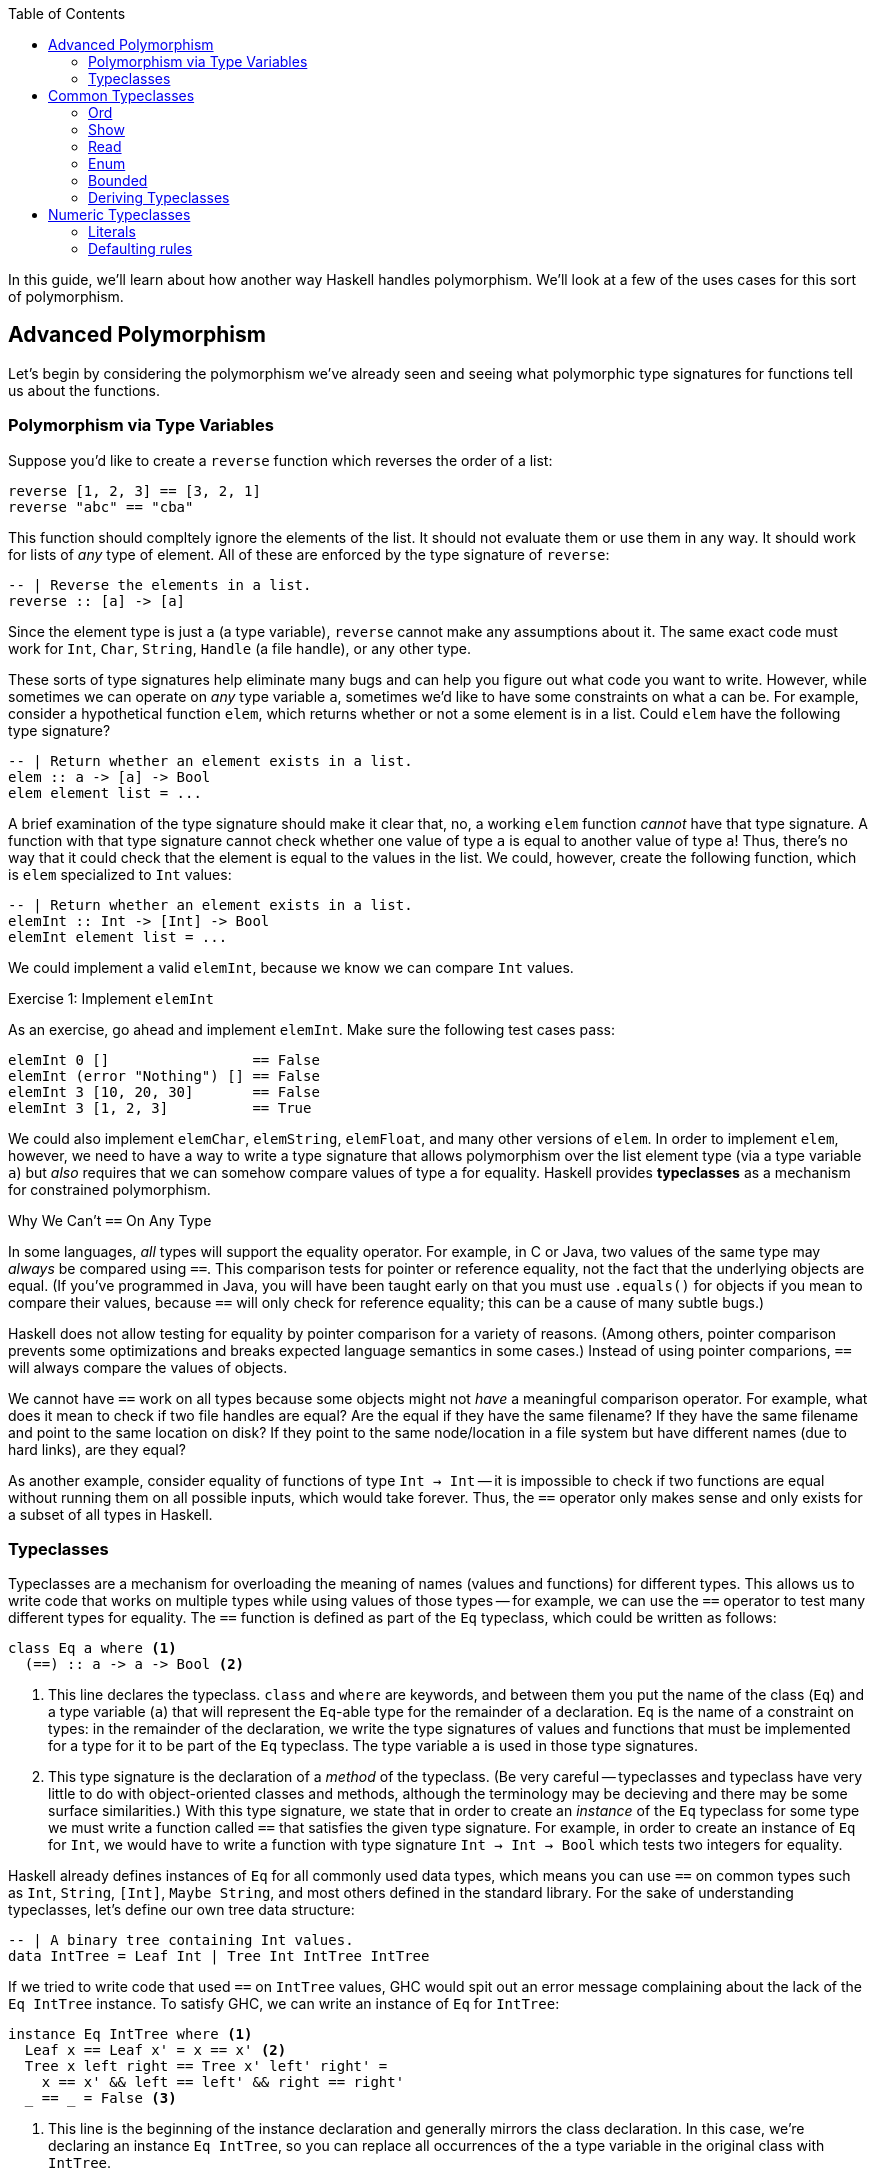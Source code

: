 :source-highlighter: pygments
:source-language: haskell
:icons: font 
:toc: left

In this guide, we'll learn about how another way Haskell handles polymorphism. We'll look at a few
of the uses cases for this sort of polymorphism.

== Advanced Polymorphism

Let's begin by considering the polymorphism we've already seen and seeing what polymorphic type
signatures for functions tell us about the functions.

=== Polymorphism via Type Variables 

Suppose you'd like to create a `reverse` function which reverses the order of a list:

[source]
----
reverse [1, 2, 3] == [3, 2, 1]
reverse "abc" == "cba"
----

This function should compltely ignore the elements of the list. It should not evaluate them or use
them in any way. It should work for lists of _any_ type of element. All of these are enforced by
the type signature of `reverse`:

[source]
----
-- | Reverse the elements in a list.
reverse :: [a] -> [a]
----

Since the element type is just `a` (a type variable), `reverse` cannot make any assumptions about
it. The same exact code must work for `Int`, `Char`, `String`, `Handle` (a file handle), or any
other type.

These sorts of type signatures help eliminate many bugs and can help you figure out what code you
want to write. However, while sometimes we can operate on _any_ type variable `a`, sometimes we'd
like to have some constraints on what `a` can be. For example, consider a hypothetical function
`elem`, which returns whether or not a some element is in a list. Could `elem` have the following
type signature?

[source]
----
-- | Return whether an element exists in a list.
elem :: a -> [a] -> Bool
elem element list = ...
----

A brief examination of the type signature should make it clear that, no, a working `elem` function
_cannot_ have that type signature. A function with that type signature cannot check whether one
value of type `a` is equal to another value of type `a`! Thus, there's no way that it could check
that the element is equal to the values in the list. We could, however, create the following
function, which is `elem` specialized to `Int` values:

[source]
----
-- | Return whether an element exists in a list.
elemInt :: Int -> [Int] -> Bool
elemInt element list = ...
----

We could implement a valid `elemInt`, because we know we can compare `Int` values.

.Exercise 1: Implement `elemInt`
****
As an exercise, go ahead and implement `elemInt`. Make sure the following test cases pass:

[source]
----
elemInt 0 []                 == False
elemInt (error "Nothing") [] == False
elemInt 3 [10, 20, 30]       == False
elemInt 3 [1, 2, 3]          == True
----
****

We could also implement `elemChar`, `elemString`, `elemFloat`, and many other versions of `elem`.
In order to implement `elem`, however, we need to have a way to write a type signature that allows
polymorphism over the list element type (via a type variable `a`) but _also_ requires that we can
somehow compare values of type `a` for equality. Haskell provides *typeclasses* as a mechanism for
constrained polymorphism.

.Why We Can't `==` On Any Type
****
In some languages, _all_ types will support the equality operator. For example, in C or Java, two
values of the same type may _always_ be compared using `==`. This comparison tests for
pointer or reference equality, not the fact that the underlying objects are equal. (If you've
programmed in Java, you will have been taught early on that you must use `.equals()` for objects if
you mean to compare their values, because `==` will only check for reference equality; this can be a
cause of many subtle bugs.)

Haskell does not allow testing for equality by pointer comparison for a variety of reasons. (Among
others, pointer comparison prevents some optimizations and breaks expected language semantics in
some cases.) Instead of using pointer comparions, `==` will always compare the values of objects. 

We cannot have `==` work on all types because some objects might not _have_ a meaningful comparison
operator. For example, what does it mean to check if two file handles are equal? Are the equal if
they have the same filename?  If they have the same filename and point to the same location on disk?
If they point to the same node/location in a file system but have different names (due to hard
links), are they equal?

As another example, consider equality of functions of type `Int -> Int` -- it is impossible to check
if two functions are equal without running them on all possible inputs, which would take forever.
Thus, the `==` operator only makes sense and only exists for a subset of all types in Haskell.
****

=== Typeclasses

Typeclasses are a mechanism for overloading the meaning of names (values and functions) for
different types. This allows us to write code that works on multiple types while using values of
those types -- for example, we can use the `==` operator to test many different types for equality.
The `==` function is defined as part of the `Eq` typeclass, which could be written as follows:

[source]
----
class Eq a where <1>
  (==) :: a -> a -> Bool <2>
----
<1> This line declares the typeclass. `class` and `where` are keywords, and between them you put
the name of the class (`Eq`) and a type variable (`a`) that will represent the `Eq`-able type for
the remainder of a declaration. `Eq` is the name of a constraint on types: in the remainder of the
declaration, we write the type signatures of values and functions that must be implemented for a
type for it to be part of the `Eq` typeclass. The type variable `a` is used in those type
signatures.
<2> This type signature is the declaration of a _method_ of the typeclass. (Be very careful --
typeclasses and typeclass have very little to do with object-oriented classes and methods, although
the terminology may be decieving and there may be some surface similarities.) With this type
signature, we state that in order to create an _instance_ of the `Eq` typeclass for some type
we must write a function called `==` that satisfies the given type signature. For example, in
order to create an instance of `Eq` for `Int`, we would have to write a function with type
signature `Int -> Int -> Bool` which tests two integers for equality.

Haskell already defines instances of `Eq` for all commonly used data types, which means you can use
`==` on common types such as `Int`, `String`, `[Int]`, `Maybe String`, and most others defined in
the standard library. For the sake of understanding typeclasses, let's define our own tree data
structure:

[source]
----
-- | A binary tree containing Int values.
data IntTree = Leaf Int | Tree Int IntTree IntTree
----

If we tried to write code that used `==` on `IntTree` values, GHC would spit out an error message
complaining about the lack of the `Eq IntTree` instance. To satisfy GHC, we can write an instance
of `Eq` for `IntTree`:

[source]
----
instance Eq IntTree where <1>
  Leaf x == Leaf x' = x == x' <2>
  Tree x left right == Tree x' left' right' = 
    x == x' && left == left' && right == right'
  _ == _ = False <3>
----
<1> This line is the beginning of the instance declaration and generally mirrors the class
declaration. In this case, we're declaring an instance `Eq IntTree`, so you can replace all
occurrences of the `a` type variable in the original class with `IntTree`.
<2> This is the _definition_ of the `==` operator. To the left of the `=`, we have match the
arguments to `==` with two patterns, `Leaf x` and `Leaf x'` and return `True` if and only if `x ==
x'`. Note that `x` and `x'` are of type `Int`, which means we can use `==` on them, because we have
the instance `Eq Int` provided for us by Haskell.
<3> In order to make sure that `==` works for all `IntTree` values, we provide a fall-through
pattern match which will match anything the previous patterns haven't. Since the previous patterns
tested leaves against leaves and branches against branches, we know that this pattern is _only_
matched if the structures of the trees are different (there's a leaf in one tree where there is a
branch in another), so we return `False` because these trees cannot be equal.

.Exercise 2: `Eq IntList`
****
Consider the following linked list data structure:

[source]
----
data IntList = Nil | Cons Int IntList
----

Implement the `Eq` typeclass for the `IntList` type. Then, verify that the following code works and
typechecks:

[source]
----
value1 :: IntList
value1 = Cons 3 (Cons 10 Nil)

value2 :: IntList
value2 = Nil

main = print (value1 == value1,
              value2 == value2,
              not (value1 == value2))
----
****

In both the example above (`IntTree`) and the exercise (`IntList`), you must use recursion to
implement `==`. In addition to recursing in the definition of `==`, you must eventually invoke the
`==` for the `Int` type, to compare the values at the leaves of the tree and nodes of the linked
list. In the line `Leaf x == Leaf x' = x == x'`, the usage of `==` on the right hand side refers to
`==` for `Int` values; this is _not_ a case of recursion, because we aren't calling `==` for
`IntTree` values.

In addition to defining their required methods, typeclasses can define auxiliary methods with
default implementations. For example, the `Eq` typeclass is actually defined as follows:

[source]
----
class Eq a where
  (==) :: a -> a -> Bool

  (/=) :: a -> a -> Bool <1>
  x /= y = not $ x == y
----
<1> The `(/=)` method is not *required* by the `Eq` typeclass. If an implementation of `/=` is not
provided, the default implementation `not $ x == y` is used. Instances are allowed to provide their
own custom implementations of `/=`; custom implementations are often used to provide more efficient
implementations of typeclass methods.

Many of the typeclasses in the standard library have several methods but only require one or two of
them for a complete implementation.


== Common Typeclasses

Typeclasses are fundamental to the Haskell language, and the standard library ships with several
very commonly used typeclasses. In this section, we'll go over several of the simpler typeclasses;
we'll see how they're defined, how they're used, and how to write simple instances for them. We
skip the `Eq` typeclass, as it is reviewed in the previous section.

=== Ord

Types which implement the `Ord` typeclass can be compared to each other; their values must have a
total order imposed on them (for any values `x` and `y`, we can compare the two values and
determine which one is greater, if any). In order to be a member of the `Ord` typeclass, a type
must have a `compare` function which returns an ordering. In some languages (C, Java, Python) the
compare function must return an integer which is zero if the two values are equal, a positive
integer if the first value is greater than the second, and a negative integer if the first value is
smaller than the second. In Haskell, orderings are instead expressed using the `Ordering` type:

[source]
----
data Ordering = LT | EQ | GT
----

The `Ord` typeclass then has a `compare` function which takes two values and returns an `Ordering`:

[source]
----
compare :: a -> a -> Ordering
----

In addition, the `Ord` typeclass includes a few functions that have default implementations using
`compare` but can be overriden for efficiency, such as `<`, `>`, `max`, and `min`. The full `Ord`
typeclass declaration is as follows:

[source]
----
class Eq a => Ord a where
  -- Required for implementing Ord.
  compare :: a -> a -> Ordering

  -- Functions with default implementations.
  (>) :: a -> a -> Bool
  x > y = compare x y == GT

  (<) :: a -> a -> Bool
  x > y = compare x y == LT

  (>=) :: a -> a -> Bool
  x >= y = compare x y == GT || compare x y == EQ

  (<=) :: a -> a -> Bool
  x <= y = compare x y == LT || compare x y == EQ

  max :: a -> a -> a
  max x y = if x > y then x else y

  min :: a -> a -> a
  min x y = if x < y then x else y
----

The `Ord` typeclass, unlike `Eq`, has a *context*. Contexts come before type declarations or
typeclass heads and can specify that type variables implement some specific typeclass: 
[source]
----
class Eq a => Ord a where ...
----

In the above declaration, the context is `Eq a`, and is separated from the typeclass *head* (which
is `Ord a`) using a "fat arrow", `=>`. The context specifies that the type variable `a` must be a
member of the `Eq` typeclass in order to implement the `Ord` typeclass for that variable. In this
case, `Eq a` is required for `Ord a` because it is nonsensical to have an ordering unless we have
equality, since clearly `compare` can be used to implement `(==)`.

In general, it is wise to make sure that all instances of `Ord` follow a few rules. First of all,
they should agree with instance of `Eq`; that is, if `x == y`, then `compare x y` should return
`EQ`. Instances of `Ord` should also define a reasonable total order: if `compare x y == LT`, then
`compare y x == GT`, and if `compare x y == EQ` then `compare y x == EQ` as well.

=== Show

The `Show` and `Read` typeclasses allow types to be converted to and from strings. They are _not_
meant for user input and output, but rather for programmer viewing and debugging. (For example, the
`Show` instance for `String` outputs newlines as `\n` and quotes as `\"`, which makes sense for
programmers but does not for user output.). The `Show` typeclass has three methods: `show`,
`showsPrec`, and `showList`. 

Most of the time, knowing about `show` is enough; the other two are somewhat specialized methods that
you will rarely need to implement. `show` has the type `show :: a -> String`; it can convert any
type `a` which implements the `Show` typeclass into a `String`. For example, in order to convert an
integer to a string, you could write `show (1 :: Int)`; in this context, `show` would be
specialized to `show :: Int -> String`. 

For the sake of demonstration, let's create our own character-like type that can only hold uppercase As,
Bs, Cs, as well as a special character representing non-printable character:

[source]
----
data ABC = A | B | C | Other
----

If we want to be able to print `ABC` values, we can create a `Show` instance for it:

[source]
----
instance Show ABC where
  show A = "A"
  show B = "B"
  show C = "C"
  show Other = "<Not printable>"
----

We can then write programs that print values of type `ABC` to standard output. The following
program will simply print the letter "A" to the screen:

[source]
.Show1.hs
----
a :: ABC
a = A

main :: IO ()
main = putStrLn (show a) <1>
----
<1> Instead of writing `putStrLn (show x)`, we can write `print x`. `print` is a function defined
as `print = putStrLn . show`.

For most use cases, `show` is all you need to know about the `Show` typeclass; for the sake of
completeness, we discuss `showsPrec` and `showList`, even though these functions come up rarely in
practice.

==== Advanced Uses of Show

To motivate `showsPrec`, consider the following code:

[source]
----
main = putStrLn (show Other ++ show Other ++ show Other ++ show Other)
----

How long does this program take to run? Not very long, because we only have four Strings we're
concatenating. However, in general, concatenating _n_ Strings can take _O(n^2)_ time, since each
time we append a string to the end of a list, we must first traverse the entire list. If we were to
run this program with a thousand `ABC` values instead of four, this might take quite a while due to
this quadratic growth! This quadratic growth is the first problem that `ShowS` solves.

The fundamental issue is that `Show` relies on `String` values, which take a long time to append.
To rectify this, `showsPrec` uses a different type with the alias `ShowS`:
[source]
----
type ShowS = String -> String
----
A `ShowS` value is a function that, when given a `String`, _prepends_ another `String` to it and
returns the sum. The type `String` and `ShowS` are isomorphic in meaning, which we can show
by providing conversion functions between them. We can convert a `String` into a `ShowS` by writing
a function which prepends the given string to its input:

[source]
----
showString :: String -> ShowS
showString str = \next -> str ++ next
----

Converting from `String` to `ShowS` is fast. Since we don't actually do any work (we just create a
function), we don't need to iterate over the characters, so it is done in constant time.  We can
also convert from `ShowS` to a `String` by using the `ShowS` to prepend to an empty string:
[source]
----
fromShowS :: ShowS -> String
fromShowS prepender = prepender ""
----

Unlike `showString`, `fromShowS` is not a constant time operation. In order to prepend a string to "", the
`ShowS` must traverse the entire string it's appending and then add "" onto the end of it. Thus,
the runtime of `fromShowS` grows linearly with the number of characters in the output.

Let's compare appending `String` values and `ShowS` values. In order to append `String` values, you
use the `++` operator, which traverses over the first string character by character and then adds
the second string onto the end. As you append more and more characters to a string, appends take
longer and longer, because each append must traverse all previous characters; thus, the running
time grows quadratically in the length of the string. In constract, in order to append `ShowS`
values, you just use the `.` function composition operator. If you have a `ShowS` which prepends the
string "x" and a `ShowS` which prepends the string "y", you can make a `ShowS` which prepends "xy"
by composing your two `ShowS` values to first prepend "y" and then prepend "x". Since function
composition is done in constant time, combining `ShowS` values only takes as long as the number of
values you are combining.

As long as `showsPrec` outputs a `ShowS` instead of a `String`, we can write code that efficiently
concatenates the string representations of many things. Using `ShowS` yields better performance, but
it is not as convenient as `show` for common uses, which is why `show` is included in the typeclass.

The second problem that `showsPrec` solves is one of parenthesizing. For example, if we write `show (Just [1, 2, 3])`, we 
expect the result to be `Just [1, 2, 3]`; however, if we write `show (Just (Just [1, 2, 3]))`, we
expect the result to be `Just (Just [1, 2, 3])`. Consider the following attempt at an
implementation:
[source]
----
instance Show a => Show (Maybe a) where <1>
  show Nothing = "Nothing"
  show (Just x) = "Just " ++ show x
----
<1> This example uses instance contexts; see Exercise 1 for more information on this.

If you pay attention to what this example does, though, you will notice that `show (Just (Just [1,
2, 3]))` does not work! Instead of outputting what we want, it outputs `Just Just [1, 2, 3]`, which
is missing a set of parentheses.

Using the type alias `ShowS`, the type of `showsPrec` for a type `a` is written as
[source]
----
showsPrec :: Int -> a -> ShowS
----

The `Int` that `showsPrec` is passed is the operator precedence of the enclosing context, which is
a number between zero and eleven. Function application has precedence ten; infix data constructors
can have lower precedences. This integer allows the `showsPrec` implementation to decide whether or
not to include the parentheses. The following is a proper implementation of `Show Maybe`, this time
using `showsPrec`:
[source]
----
instance Show a => Show (Maybe a) where
  showsPrec _ Nothing = showString "Nothing"<1>
  showsPrec precedence (Just x) = 
    if precedence > 10 <2>
    then showString "(Just " . showsPrec 11 x . showString ")" <3>
    else showString "Just " . showsPrec 11 x <4>
----
<1> `showString` is the same convenience function we defined earlier, of type `showString :: String -> ShowS`.
<2> 10 is the precedence of function application, so a precedence context greater than means that this
value is being printed as an argument to some function and thus we need parentheses.
<3> We use `.` to concatenate `ShowS` values (instead of `++`, which is only used for `String` values).
<4> Since the `Just` constructor looks like a function, we must print the argument to it in a
precedence context greater than function application; thus, we pass 11 as the precedence context to
`showsPrec` for whatever comes after the `Just`.

`showsPrec` can be thought of as a low-level interface to the capabilities of the `Show` typeclass.
Although the complexity may seem daunting, it is necessary for printing all the possible values
that you can define in Haskell.

The last method of the `Show` typeclass is `showList`:

[source]
----
-- Give the method a specialized way of showing lists of values.
showList :: [a] -> ShowS
----

The `showList` method can be used to override the default of printing lists with square brackets
and commas. This is rarely necessary, but is used by the Haskell standard library to print `String`
values using quotes instead of square brackets and to omit the commas.

[[exercise-1]]
.Exercise 1: `Show` for lists
****
Consider the following linked list data type, isomorphic to Haskell's `[a]`:

[source]
----
data List a = Nil | Cons a (List a)
----

Implement the `Show` typeclass for `List a`, provided that `a` implements `Show`. To do so, fill
in the following template:

[source]
----
instance Show a => Show (List a) where
  show xs = ...
----

This code has another example of a *context*, this time used in an instance instead of a class
declaration. The context `Show a` with the instance *head* `Show [a]` says that for any type `a`
that implements `Show`, `[a]` implements `Show` (with the implementation provided below).

Your implementation of `show` should act identically to `show` for Haskell lists, but use `{}`
instead of `[]`. For example, `show Nil` should be `{}` and `show (Cons 'X' (Cons 'Y' Nil))` should
be `{'X', 'Y'}`.
****

[[exercise-2]]
.Exercise 2: `showList` for Characters
****
Recall the data type and `Show` instance we defined earlier:

[source]
----
data ABC = A | B | C | Other

instance Show ABC where
  show A = "A"
  show B = "B"
  show C = "C"
  show Other = "<Not printable>"
----

Modify this instance to use `showsPrec`. You can use `showString` to do so.

Once you have rewritten this instance to use `showsPrec`, add an implementation for `showList` to
it such that lists of `ABC` values are printed surrounded by vertical bars, without commas, and skipping
`Other` values. For example, you should have `showList [A, B, C, Other, C, B]` return a string
containing `|ABCCB|`.
****

=== Read

The opposite of the `Show` typeclass is the `Read` typeclass. While `Show` is used to convert
Haskell data structures to Strings, `Read` provides methods to parse Strings into Haskell data
structures. Since converting Strings to data structures requires fairly complex parsing, the
methods of the `Read` typeclass are actually almost never used. However, the Haskell `Prelude`
provides the `read` function:

[source]
----
read :: Read a => String -> a
----

This is _not_ a method of the `Read` typeclass, but it requires that the type that's being output
implements `Read`. To use `read`, just pass it a `String`, as in the following example:

[source]
.Read1.hs
----
value :: Int
value = read "100"

main :: IO ()
main = print value
----

Since the output of `read` is a type variable, it is polymorphic in its output. This can often
cause problems, as GHC's type inference engine will be unable to determine exactly what type is
meant to be read. For example, compiling the following program will yield an error, complaining
that the type variable `a` is ambiguous:

[source]
----
main :: IO ()
main = print $ read "100"
----

The type of `read "100"` could be `Int`, `Float`, `Bool`, or anything else, and this program would
typecheck just fine. If the value is unable to be parsed, the error will happen at runtime, not at
compile time. In order to avoid the ambiguous type, you can annotate the `read` expression with an
explicit type:

[source]
----
main :: IO ()
main = print (read "100" :: Int)
----

This program should compile fine, and, when run, will print 100 to the console.

.Reading Safely with `readMay`
****
If you try to `read` a string that isn't valid, you'll get a runtime error. For example, the
following program will fail:

[source]
----
main = print (read "True" :: Int)
----

The error message will complain about not being able to find a parse:

----
*** Exception: Prelude.read: no parse
----

By using `read`, we've introduced a potential error which is not represented in any way in the type
of `read`; in fact, the purpose of the type system is to eliminate errors like this! To avoid this,
you can use the `readMay` function from the `Safe` module (from the package `safe` made for Safe
Haskell):

[source]
----
readMay :: String -> Maybe a
----

Instead of erroring and crashing like `read` does, `readMay` will return `Nothing` if it fails, and
`Just` the result if it succeeds. Using `readMay` can introduce a bit of complexity into your
code base due to the overhead of managing errors, but makes your code typesafe and avoids unexpected
crashes, yielding a very robust code base. In general, favor uses of `readMay` over `read` whenever
possible.
****

For most programmers, knowing how to use `read` is enough; however, there may be a time where you
need to write a custom implementation of the `Read` typeclass for one of your own data types.
Writing a `Read` parser is a fairly complex task that requires a little more background than we are
assuming in this guide, so we will delay that topic until the guide about parsing.

=== Enum

Haskell has a special syntax for enumerated lists. For example, when working with integers, all of
the following lists are valid:

[source]
----
-- A list of integers between 1 and 10, inclusive on both sides.
small :: [Int]
small = [1..10]

-- A list of odd integers between 1 and 10 (inclusive).
smallOdd :: [1,3..10]

-- An infinite list of all positive integers.
positives :: [Int]
positives = [1..]

-- An infinite list of even positive integers.
positiveEven :: [Int]
positiveEven = [2, 4..]
----

This syntax is very commonly used with integers; however, it also works with `Char` and `Float`
values:

[source]
----
-- The list containing 0.0, 0.1, 0.2, and so on until 1.0.
tenths :: [Float]
tenths = [0.0, 0.1 .. 1.0]

-- All lowercase English letters.
lowercase :: [Char]
lowercase = ['a'..'z']
----

This general syntax is enabled by the `Enum` typeclass. The `Enum` typeclass has a whole suite of
methods which describe any type that can be enumerated:

[source]
----
class Enum a where
  -- Compute the next element.
  succ :: a -> a
  -- Compute the previous element.
  pred :: a -> a

  -- Convert between integers and our enumerable type.
  toEnum :: Int -> a
  fromEnum :: a -> Int

  -- Functions that the list syntax desugars to.
  enumFromTo :: a -> a -> [a]
  enumFromThenTo :: a -> a -> a -> [a]
  enumFrom :: a -> [a]
  enumFromThen :: a -> a -> [a]
----

The last four methods that start with `enumFrom` are used to produce the list
syntax above. The four types of list syntax are translate directly into those methods:

[source]
----
[1..10]     ==  enumFromTo 1 10
[1,3..10]   ==  enumFromThenTo 1 3 10
[1..]       ==  enumFrom 1
[2, 4..]    ==  enumFromThen 2 4
----

Thus, if you implement the `Enum` typeclass for your own types, you can use this list syntax as well.

In addition the list syntax, the `Enum` typeclass has functions for using the
implementing type as an enumeration. In particular, the `fromEnum` and `toEnum`
functions can be used convert between the enumerated type and the positive integers. (For example,
in the context of ASCII characters, `fromEnum` gets the ASCII code of a character while `toEnum`
converts it back to a `Char`.) Also, `succ` should yield the next element of the enumeration, while
`pred` should yield the predecessor (so, for numeric types, `succ` should add one and `pred` should
subtract one).

`Enum` has many methods, but the only ones that are necessary in order to complete an instance
definition are `fromEnum` and `toEnum`. For instance, if we had a type that could only represent
the characters X, Y, Z, or W, we could make it enumerated as follows:

[source]
----
data Var = X | Y | Z | W

instance Enum Var where
  fromEnum X = 0
  fromEnum Y = 1
  fromEnum Z = 2
  fromEnum W = 3

  toEnum 0 = X
  toEnum 1 = Y
  toEnum 2 = Z
  toEnum 3 = W
  toEnum _ = error "Invalid value"
----

We can then use any methods of the `Enum` class, including the syntactic sugar for list ranges. For
example, we could write `[X .. W]`, which evaluates to `[X, Y, Z, W]`. (The spaces around the dots
are syntactically important; without them the parser gets confused.)

=== Bounded

The `Bounded` typeclass is the simplest of all of the typeclasses discussed in this section:

[source]
----
class Bounded a where
  -- A lower bound on all values.
  minBound :: a

  -- An upper bound on all values.
  maxBound :: a
----

Strangely enough, though, `Ord` is not required by `Bounded`, even though `Bounded` is making a
statement about the ordering of values. This is because `Bounded` only requires that `minBound` is
less than all elements and `maxBound` is greater than all elements; however, if `Bounded a` required
`Ord a`, then it would also require there to be a total order on _all_ the possible values of type
`a`. (For example, if there are two values `x, y :: a`, and both are above `minBound` and
below `maxBound`. In that case, you could implement `Bounded`, even if the expression `compare x y`
made no sense because `x` and `y` themselves were not directly comparable.)

For any type `a` which is both `Bounded` and `Enum`, the `Enum` methods should respect the bounds.
For instance, `succ maxBound` and `pred minBound` should both result in runtime errors, since there
should be nothing outside of those bounds. Similarly, `enumFrom` and `enumFromThen` should not go
beyond (above or below) the `maxBound` or `minBound` set by the `Bounded` instance.

=== Deriving Typeclasses

Many of the typeclasses you encounter in Haskell are fairly simple and have very routine
implementations. For example, consider the following data structure and `Show` instance:

[source]
----
data Something a = A | B | C | D | E a

instance Show a => Show (Something a) where
  show A = "A"
  show B = "B"
  show C = "C"
  show D = "D"
  show (E a) = "(E " ++ show a ++ ")"

instance Eq a => Eq (Something a) where
  A == A = True
  B == B = True
  C == C = True
  D == D = True
  (E x) == (E y) = x == y
----

Instances like the one above are filled with boilerplate code. They require a lot of typing,
provide plenty of room for error, and are completely and thoroughly uninteresting. To avoid having
to declare these boring instances for every data type you create, Haskell can auto-generate these
instances if you ask it to using the `deriving` keyword. The following declaration demonstrates a
use of the `deriving` keyword:

[source]
----
data Something a = A | B| C | D | E a
  deriving (Show, Eq) <1>
----
<1> If you only want to derive one typeclass, you don't need the parentheses or commas; for
instance, if you didn't want `Something a` to be comparable using `==`, you could just write
`deriving Show` instead of `deriving (Show, Eq)`.

Haskell can automatically derive typeclass instances for many common typeclasses, such as `Eq`,
`Ord`, `Bounded`, `Read`, `Enum`, and `Show`. (Some more complex typeclasses can also be derived, but
sometimes it requires extra language extensions.) You should generally let Haskell derive all your
simple typeclass instances for you, unless you need a behaviour that differs from the default. The
default behaviours are usually pretty intuitive – for example, `Read` and `Show` parse and output
their data structures just like you would in code, and `Enum` and `Bounded` use the order of
constructors to order their values.

== Numeric Typeclasses

Typeclasses are fundamental to the way that Haskell handles numbers. Haskell has about a half-dozen
different numeric types (and more provided by libraries), and then divides functions operating on
those types among a half-dozen different numeric typeclasses. When you write numerical code, then,
you use whatever functions you need and choose the numeric typeclasses they require. The code you
write then works for all possible applicable numeric types.

Some of the commonly used Haskell _types_ are the following:

- `Float`: A standard IEEE 32-bit floating point number.
- `Double`: A standard IEEE 64-bit floating point number.
- `Rational`: A rational number represented as a fraction with arbitrary precision integer
  numerators and denominators.
- `Integer`: An arbitrary precision integer.
- `Int`: A 29-bit machine integer.
- `CFloat`, `CInt`, `CDouble`, etc: Types used for communicating with C libraries through the
  foreign function interface (FFI).

Next, we look at the typeclasses that provide the functions that let us operate on these functions.
The most common and base typeclass is `Num`:

[source]
----
class Num a where
  (+) :: a -> a -> a
  (*) :: a -> a -> a
  (-) :: a -> a -> a
  negate :: a -> a
  abs :: a -> a
  signum :: a -> a
  fromInteger :: Integer -> a
----

The binary operators `+`, `*`, and `-` do exactly what you expect. `negate` multiplies a number by
negative one (or otherwise negates it); `abs` takes the absolute value of the number; `signum`
returns either positive or negative one, depending on the sign of its argument. Finally,
`fromInteger` can be used to convert from any arbitrary precision integer to another type of `Num`.
Whenever you need to convert an `Integer` to any other numeric type, use `fromInteger`.

The `Num` typeclass only includes `+`, `*`, and `-`; it does not include `/` (division), because
some numeric types do not support standard division. For example, you cannot divide two `Int`
values to get another `Int` value without some sort of rounding. In order to support rounding, a
numeric type must implement the `Fractional` typeclass:

[source]
----
class Num a => Fractional a where
  (/) :: a -> a -> a
  recip :: a -> a
  fromRational :: Rational -> a
----

The `Fractional` typeclass has `Num` as a superclass (it requires `Num a` in order to implement
`Fractional a`). `Fractional` allows you to divide using `/` and take the reciprocal of a number
using `recip`. Finally, just like we can use `fromInteger` to convert arbitrary precision integers
to `Num` values, we can use `fromRational` to convert from arbitrary precision _fractions_ (ratios of
arbitrary precision integers) to any `Fractional` type.

Like `Fractional` supports numbers that can do division, `Integral` supports various integer
operations:

[source]
----
class (Real a, Enum a) => Integral a where
  quot :: a -> a -> a
  rem :: a -> a -> a
  div :: a -> a -> a
  mod :: a -> a -> a
  quotRem :: a -> a -> (a, a)
  divMod :: a -> a -> (a, a)
  toInteger :: a -> Integer
----

The meanings of these should be somewhat self-explanatory. `quot` takes the quotient of two
numbers, `rem` takes the remainder, `div` does integer division (truncated towards negative
infinity), `mod` takes the integer modulus. `quotRem` and `divMod` do `quot`/`rem` and `div`/`mod`
together. Finally, `toInteger` converts _from_ an `Integral` type to an `Integer`, since `Integer`
is meant to be the "most general" integer type.

The `Integral` typeclass has two superclasses: `Real` and `Enum`. We've already seen `Enum` in the
previous section. The `Real` typeclass provides only `toRational`, which returns an exact fraction
that represents the `Real` value:

[source]
----
class (Num a, Ord a) => Real a where
  toRational :: a -> Rational
----

The `Real` typeclass has `Num` and `Ord` as a superclass, so by transitivity `Integral` also
requires both of these.

For real numbers that are represented as floating point numbers, Haskell provides the `Floating`
typeclass which provides all the traditional transcendental functions:

[source]
----
class Fractional a => Floating a where
  pi :: a
  exp :: a -> a
  sqrt :: a -> a
  log :: a -> a
  (**) :: a -> a -> a
  logBase :: a -> a -> a
  sin :: a -> a
  tan :: a -> a
  cos :: a -> a
  asin :: a -> a
  atan :: a -> a
  acos :: a -> a
  sinh :: a -> a
  tanh :: a -> a
  cosh :: a -> a
  asinh :: a -> a
  atanh :: a -> a
  acosh :: a -> a
----

Finally, two more typeclasses provide the rest of the kitchen sink of numeric functions. For types
that implement `Real` and `Fractional`, there is the `RealFrac` typeclass; for types that implement
`Real` and `Floating`, there is the `RealFloat` typeclass:

[source]
----
-- Real and Fractional.
class (Real a, Fractional a) => RealFrac a where
  properFraction :: Integral b => a -> (b, a)
  truncate :: Integral b => a -> b
  round :: Integral b => a -> b
  ceiling :: Integral b => a -> b
  floor :: Integral b => a -> b

-- Real and floating.
-- Functions for dealing with IEEE floating point numbers.
class (RealFrac a, Floating a) => RealFloat a where
  floatRadix :: a -> Integer
  floatDigits :: a -> Int
  floatRange :: a -> (Int, Int)
  decodeFloat :: a -> (Integer, Int)
  encodeFloat :: Integer -> Int -> a
  exponent :: a -> Int
  significand :: a -> a
  scaleFloat :: Int -> a -> a
  isNaN :: a -> Bool
  isInfinite :: a -> Bool
  isDenormalized :: a -> Bool
  isNegativeZero :: a -> Bool
  isIEEE :: a -> Bool
  atan2 :: a -> a -> a
----

- Fix everything above to say which types are in each typeclass
- Table of conversions

=== Literals
=== Defaulting rules
